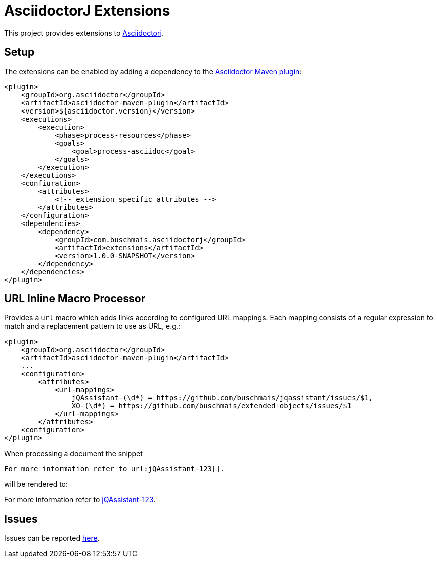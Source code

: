 = AsciidoctorJ Extensions

This project provides extensions to http://asciidoctor.org/docs/asciidoctorj/[Asciidoctorj].

== Setup

The extensions can be enabled by adding a dependency to the https://github.com/asciidoctor/asciidoctor-maven-plugin[Asciidoctor Maven plugin]:

[source,xml]
----
<plugin>
    <groupId>org.asciidoctor</groupId>
    <artifactId>asciidoctor-maven-plugin</artifactId>
    <version>${asciidoctor.version}</version>
    <executions>
        <execution>
            <phase>process-resources</phase>
            <goals>
                <goal>process-asciidoc</goal>
            </goals>
        </execution>
    </executions>
    <confiuration>
        <attributes>
            <!-- extension specific attributes -->
        </attributes>
    </configuration>
    <dependencies>
        <dependency>
            <groupId>com.buschmais.asciidoctorj</groupId>
            <artifactId>extensions</artifactId>
            <version>1.0.0-SNAPSHOT</version>
        </dependency>
    </dependencies>
</plugin>
----

== URL Inline Macro Processor

Provides a `url` macro which adds links according to configured URL mappings.
Each mapping consists of a regular expression to match and a replacement pattern to use as URL, e.g.:

[source,xml]
----
<plugin>
    <groupId>org.asciidoctor</groupId>
    <artifactId>asciidoctor-maven-plugin</artifactId>
    ...
    <configuration>
        <attributes>
            <url-mappings>
                jQAssistant-(\d*) = https://github.com/buschmais/jqassistant/issues/$1,
                XO-(\d*) = https://github.com/buschmais/extended-objects/issues/$1
            </url-mappings>
        </attributes>
    <configuration>
</plugin>
----

When processing a document the snippet

[source,asciidoc]
----
For more information refer to url:jQAssistant-123[].
----

will be rendered to:

[sidebar]
--
For more information refer to https://github.com/buschmais/jqassistant/issues/123[jQAssistant-123].
--

== Issues

Issues can be reported https://github.com/buschmais/asciidoctorj-extensions[here].